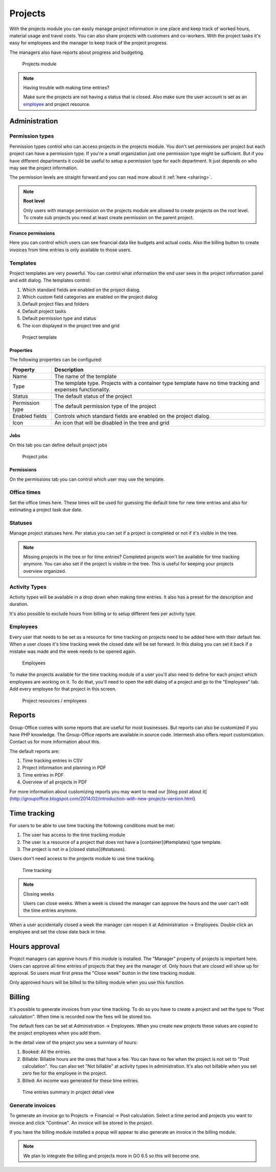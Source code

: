 Projects
========

With the projects module you can easily manage project information in one place and keep track of worked hours, material usage and travel costs. You can also share projects with customers and co-workers. With the project tasks it's easy for employees and the manager to keep track of the project progress.

The managers also have reports about progress and budgeting.

.. figure:: /_static/using/projects/projects-module.png
   :width: 100%

   Projects module


.. note:: Having trouble with making time entries? 

   Make sure the projects are not having a status that is closed. Also make sure 
   the user account is set as an `employee <employees_>`_ and project resource.

Administration
--------------

Permission types
````````````````
Permission types control who can access projects in the projects module. You don't set permissions per project but each project can have a permission type. If you're a small organization just one permission type might be sufficient. But if you have different departments it could be useful to setup a permission type for each department. It just depends on who may see the project information.

The permission levels are straight forward and you can read more about it :ref:`here <sharing>`.

.. note:: **Root level**

   Only users with manage permission on the projects module are allowed to create projects on the root level. To create sub projects you need at least create permission on the parent project.

Finance permissions
+++++++++++++++++++

Here you can control which users can see financial data like budgets and actual costs. Also the billing button to create invoices from time entries is only available to those users.

Templates
`````````

Project templates are very powerful. You can control what information the end user sees in the project information panel and edit dialog. The templates control:

1. Which standard fields are enabled on the project dialog.
2. Which custom field categories are enabled on the project dialog
3. Default project files and folders
4. Default project tasks
5. Default permission type and status
6. The icon displayed in the project tree and grid

.. figure:: /_static/using/projects/template.png
   :width: 50%

   Project template

Properties
++++++++++

The following properties can be configured:

+-----------------+------------------------------------------------------------+
| Property        | Description                                                |
+=================+============================================================+
| Name            | The name of the template                                   |
+-----------------+------------------------------------------------------------+
| Type            | The template type. Projects with a container type template |
|                 | have no time tracking and expenses functionality.          |
+-----------------+------------------------------------------------------------+
| Status          | The default status of the project                          |
+-----------------+------------------------------------------------------------+
| Permission type | The default permission type of the project                 |
+-----------------+------------------------------------------------------------+
| Enabled fields  | Controls which standard fields are enabled on the project  | 
|                 | dialog.                                                    |
+-----------------+------------------------------------------------------------+
| Icon            | An icon that will be disabled in the tree and grid         |
+-----------------+------------------------------------------------------------+

Jobs
++++

On this tab you can define default project jobs

.. figure:: /_static/using/projects/jobs.png
   :width: 50%

   Project jobs

Permissions
+++++++++++

On the permissions tab you can control which user may use the template.


Office times
````````````

Set the office times here. These times will be used for guessing the default time for new time entries and also for estimating a project task due date.

Statuses
````````
Manage project statuses here. Per status you can set if a project is completed or not if it's visible in the tree. 

.. note:: Missing projects in the tree or for time entries? Completed projects 
   won't be available for time tracking anymore. You can also set if the project 
   is visible in the tree. This is useful for keeping your projects overview 
   organized.

Activity Types
``````````````

Activity types will be available in a drop down when making time entries. It 
also has a preset for the description and duration.

It's also possible to exclude hours from billing or to setup different fees per activity type.

Employees
`````````

Every user that needs to be set as a resource for time tracking on projects need 
to be added here with their default fee. When a user closes it's time tracking 
week the closed date will be set forward. In this dialog you can set it back if
a mistake was made and the week needs to be opened again.

.. figure:: /_static/using/projects/employees.png
   :width: 50%

   Employees

To make the projects available for the time tracking module of a user you'll also need to define for each project which employees are working on it.
To do that, you'll need to open the edit dialog of a project and go to the "Employees" tab.
Add every employee for that project in this screen.

.. figure:: /_static/using/projects/project-resources.png
   :width: 50%

   Project resources / employees

Reports
-------

Group-Office comes with some reports that are useful for most businesses. But reports can also be customized if you have PHP knowledge. The Group-Office reports are available in source code. Intermesh also offers report customization. Contact us for more information about this.

The default reports are:

1. Time tracking entries in CSV
2. Project information and planning in PDF
3. Time entries in PDF
4. Overview of all projects in PDF

For more information about customizing reports you may want to read our [blog post about it](http://groupoffice.blogspot.com/2014/02/introduction-with-new-projects-version.html)


Time tracking
-------------

For users to be able to use time tracking the following conditions must be met:

1. The user has access to the time tracking module
2. The user is a resource of a project that does not have a [container](#templates) type template.
3. The project is not in a [closed status](#statuses).

Users don't need access to the projects module to use time tracking.

.. figure:: /_static/using/projects/time-tracking.png
   :width: 100%

   Time tracking

.. note:: Closing weeks

   Users can close weeks. When a week is closed the manager can approve the hours and the user can't edit the time entries anymore.

When a user accidentally closed a week the manager can reopen it at Administration -> Employees. Double click an employee and set the close date back in time.


Hours approval
--------------

Project managers can approve hours if this module is installed. The "Manager" property of projects is important here. Users can approve all time entries of projects that they are the manager of. Only hours that are closed will show up for approval. So users must first press the "Close week" button in the time tracking module.

Only approved hours will be billed to the billing module when you use this function.


Billing
-------

It's possible to generate invoices from your time tracking. To do so you have to 
create a project and set the type to "Post calculation". When time is recorded 
now the fees will be stored too. 

The default fees can be set at Administration -> Employees. When you create new
projects these values are copied to the project employees when you add them.

In the detail view of the project you see a summary of hours:

1. Booked: All the entries. 
2. Billable: Billable hours are the ones that have a fee. You can have no fee when 
   the project is not set to "Post calculation". You can also set "Not billable" 
   at activity types in administration. It's also not billable when you set zero 
   fee for the employee in the project.
3. Billed: An income was generated for these time entries.

.. figure:: /_static/using/projects/time-entry-summary.png
   :width: 50%

   Time entries summary in project detail view

Generate invoices
`````````````````

To generate an invoice go to Projects -> Financial -> Post calculation.
Select a time period and projects you want to invoice and click "Continue". An invoice will be stored in the project. 

If you have the billing module installed a popup will appear to also generate an invoice in the billing module.

.. note:: We plan to integrate the billing and projects more in GO 6.5 so this will become one.

